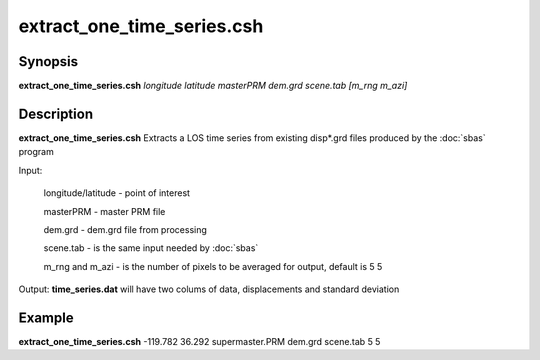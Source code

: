 .. index:: ! extract_one_time_series.csh

**************
extract_one_time_series.csh
**************

Synopsis
--------
**extract_one_time_series.csh** *longitude latitude masterPRM dem.grd scene.tab [m_rng m_azi]*

Description
-----------
**extract_one_time_series.csh** Extracts a LOS time series from existing disp*.grd files produced by the :doc:`sbas` program

Input:

   longitude/latitude  -  point of interest

   masterPRM           -  master PRM file

   dem.grd             -  dem.grd file from processing 

   scene.tab           -  is the same input needed by :doc:`sbas`
   
   m_rng and m_azi     -  is the number of pixels to be averaged for output, default is 5 5


Output: **time_series.dat** will have two colums of data, displacements and standard deviation 

Example
-------
**extract_one_time_series.csh** -119.782 36.292 supermaster.PRM dem.grd scene.tab 5 5 
